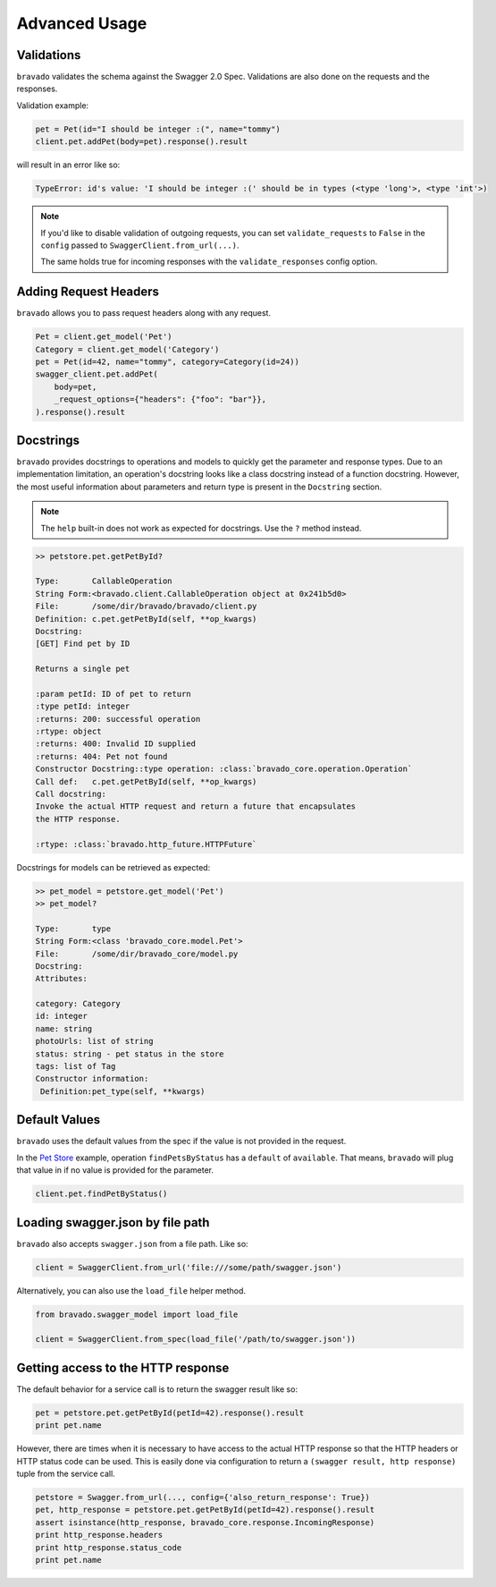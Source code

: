 Advanced Usage
==============

Validations
-----------

``bravado`` validates the schema against the Swagger 2.0 Spec. Validations are also done on the requests and the responses.

Validation example:

.. code-block:: python

    pet = Pet(id="I should be integer :(", name="tommy")
    client.pet.addPet(body=pet).response().result

will result in an error like so:

.. code-block:: console

    TypeError: id's value: 'I should be integer :(' should be in types (<type 'long'>, <type 'int'>)

.. note::

   If you'd like to disable validation of outgoing requests, you can set ``validate_requests`` to ``False`` in the ``config`` passed to ``SwaggerClient.from_url(...)``.

   The same holds true for incoming responses with the ``validate_responses`` config option.

Adding Request Headers
----------------------

``bravado`` allows you to pass request headers along with any request.

.. code-block:: python

    Pet = client.get_model('Pet')
    Category = client.get_model('Category')
    pet = Pet(id=42, name="tommy", category=Category(id=24))
    swagger_client.pet.addPet(
        body=pet,
        _request_options={"headers": {"foo": "bar"}},
    ).response().result


Docstrings
----------

``bravado`` provides docstrings to operations and models to quickly get the parameter and response types.
Due to an implementation limitation, an operation's docstring looks like a class docstring instead of a
function docstring. However, the most useful information about parameters and return type is present
in the ``Docstring`` section.

.. note::

    The ``help`` built-in does not work as expected for docstrings. Use the ``?`` method instead.

.. code-block:: console

    >> petstore.pet.getPetById?

    Type:       CallableOperation
    String Form:<bravado.client.CallableOperation object at 0x241b5d0>
    File:       /some/dir/bravado/bravado/client.py
    Definition: c.pet.getPetById(self, **op_kwargs)
    Docstring:
    [GET] Find pet by ID

    Returns a single pet

    :param petId: ID of pet to return
    :type petId: integer
    :returns: 200: successful operation
    :rtype: object
    :returns: 400: Invalid ID supplied
    :returns: 404: Pet not found
    Constructor Docstring::type operation: :class:`bravado_core.operation.Operation`
    Call def:   c.pet.getPetById(self, **op_kwargs)
    Call docstring:
    Invoke the actual HTTP request and return a future that encapsulates
    the HTTP response.

    :rtype: :class:`bravado.http_future.HTTPFuture`

Docstrings for models can be retrieved as expected:

.. code-block:: console

    >> pet_model = petstore.get_model('Pet')
    >> pet_model?

    Type:       type
    String Form:<class 'bravado_core.model.Pet'>
    File:       /some/dir/bravado_core/model.py
    Docstring:
    Attributes:

    category: Category
    id: integer
    name: string
    photoUrls: list of string
    status: string - pet status in the store
    tags: list of Tag
    Constructor information:
     Definition:pet_type(self, **kwargs)

Default Values
--------------

``bravado`` uses the default values from the spec if the value is not provided in the request.

In the `Pet Store <http://petstore.swagger.io/>`_ example, operation ``findPetsByStatus`` has a ``default`` of ``available``. That means, ``bravado`` will plug that value in if no value is provided for the parameter.

.. code-block:: python

    client.pet.findPetByStatus()

Loading swagger.json by file path
---------------------------------

``bravado`` also accepts ``swagger.json`` from a file path. Like so:

.. code-block:: python

    client = SwaggerClient.from_url('file:///some/path/swagger.json')

Alternatively, you can also use the ``load_file`` helper method.

.. code-block:: python

    from bravado.swagger_model import load_file

    client = SwaggerClient.from_spec(load_file('/path/to/swagger.json'))

.. _getting_access_to_the_http_response:

Getting access to the HTTP response
-----------------------------------

The default behavior for a service call is to return the swagger result like so:

.. code-block:: python

    pet = petstore.pet.getPetById(petId=42).response().result
    print pet.name

However, there are times when it is necessary to have access to the actual
HTTP response so that the HTTP headers or HTTP status code can be used. This
is easily done via configuration to return a
``(swagger result, http response)`` tuple from the service call.

.. code-block:: python

    petstore = Swagger.from_url(..., config={'also_return_response': True})
    pet, http_response = petstore.pet.getPetById(petId=42).response().result
    assert isinstance(http_response, bravado_core.response.IncomingResponse)
    print http_response.headers
    print http_response.status_code
    print pet.name
